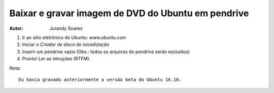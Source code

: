 ===================================================
Baixar e gravar imagem de DVD do Ubuntu em pendrive
===================================================

:Autor: Jurandy Soares

#. Ir ao sítio eletrônico do Ubuntu: www.ubuntu.com

#. Iniciar o *Criador de disco de inicialização*

#. Inserir um pendrive vazio (Obs.: todos os arquivos do pendrive serão excluídos)

#. Pronto! Ler as intruções (RTFM).

Nota::

    Eu havia gravado anteriormente a versão beta do Ubuntu 16.10.
